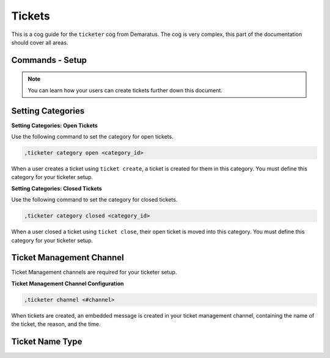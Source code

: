 .. _tickets:

=====
Tickets
=====

This is a cog guide for the ``ticketer`` cog from Demaratus. The cog is very complex, this part of the documentation should cover all areas. 

--------
Commands - Setup
--------

.. note:: You can learn how your users can create tickets further down this document.

-----
Setting Categories
-----

**Setting Categories: Open Tickets**

Use the following command to set the category for open tickets.

.. code-block:: none

  ,ticketer category open <category_id>

When a user creates a ticket using ``ticket create``, a ticket is created for them in this category. You must define this category for your ticketer setup.

**Setting Categories: Closed Tickets**

Use the following command to set the category for closed tickets.

.. code-block:: none

  ,ticketer category closed <category_id>

When a user closed a ticket using ``ticket close``, their open ticket is moved into this category. You must define this category for your ticketer setup.

-----
Ticket Management Channel
-----

Ticket Management channels are required for your ticketer setup.

**Ticket Management Channel Configuration**

.. code-block:: none

  ,ticketer channel <#channel>

When tickets are created, an embedded message is created in your ticket management channel, containing the name of the ticket, the reason, and the time.

-----
Ticket Name Type
-----



